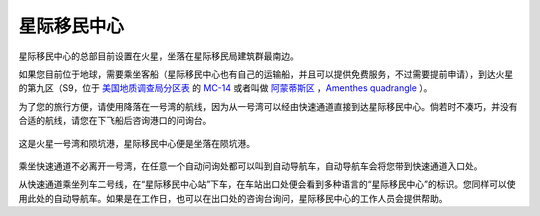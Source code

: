 星际移民中心
=================

星际移民中心的总部目前设置在火星，坐落在星际移民局建筑群最南边。

如果您目前位于地球，需要乘坐客船（星际移民中心也有自己的运输船，并且可以提供免费服务，不过需要提前申请），到达火星的第九区（S9，位于 `美国地质调查局分区表 <http://zh.wikipedia.org/wiki/%E7%BE%8E%E5%9C%8B%E5%9C%B0%E8%B3%AA%E8%AA%BF%E6%9F%A5%E5%B1%80>`_ 的 `MC-14 <http://en.wikipedia.org/wiki/Geography_of_Mars#Map_of_quadrangles>`_ 或者叫做 `阿蒙蒂斯区 <http://zh.wikipedia.org/wiki/%E9%98%BF%E8%92%99%E8%92%82%E6%96%AF%E5%8C%BA>`_ ，`Amenthes quadrangle <http://en.wikipedia.org/wiki/Amenthes_quadrangle>`_ ）。

为了您的旅行方便，请使用降落在一号湾的航线，因为从一号湾可以经由快速通道直接到达星际移民中心。倘若时不凑巧，并没有合适的航线，请您在下飞船后咨询港口的问询台。

.. figure:: resources/iimars.jpg
   :align: center

   这是火星一号湾和陨坑港，星际移民中心便是坐落在陨坑港。


乘坐快速通道不必离开一号湾，在任意一个自动问询处都可以叫到自动导航车，自动导航车会将您带到快速通道入口处。

从快速通道乘坐列车二号线，在“星际移民中心站”下车，在车站出口处便会看到多种语言的“星际移民中心”的标识。您同样可以使用此处的自动导航车。如果是在工作日，也可以在出口处的咨询台询问，星际移民中心的工作人员会提供帮助。
